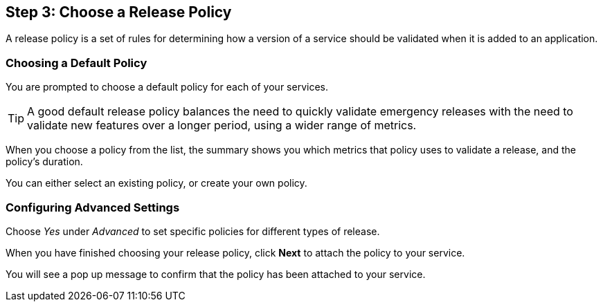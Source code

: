 == Step 3: Choose a Release Policy

A release policy is a set of rules for determining how a version of a service should be validated when it is added to an application.

=== Choosing a Default Policy

You are prompted to choose a default policy for each of your services.

TIP: A good default release policy balances the need to quickly validate emergency releases with the need to validate new features over a longer period, using a wider range of metrics.

When you choose a policy from the list, the summary shows you which metrics that policy uses to validate a release, and the policy's duration.

// add screenshot to show summary

// link to page on creating your own policy

// what policies are available?

You can either select an existing policy, or create your own policy.

=== Configuring Advanced Settings

Choose _Yes_ under _Advanced_ to set specific policies for different types of release.

When you have finished choosing your release policy, click **Next** to attach the policy to your service. 

You will see a pop up message to confirm that the policy has been attached to your service.